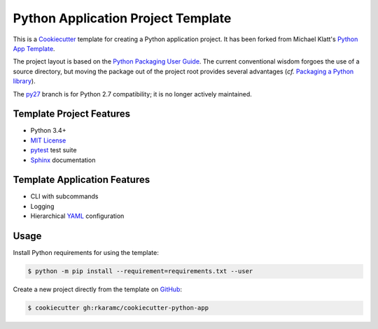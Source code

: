 ===================================
Python Application Project Template
===================================

.. _travis: https://travis-ci.org/rkaramc/cookiecutter-python-app
.. |travis.png| image:: https://travis-ci.org/rkaramc/cookiecutter-python-app.svg?branch=master
   :alt: Travis CI build status
   :target: `travis`_

|travis.png|

.. _Cookiecutter: http://cookiecutter.readthedocs.org
.. _Python Packaging User Guide: https://packaging.python.org/en/latest/distributing.html#configuring-your-project
.. _Packaging a Python library: http://blog.ionelmc.ro/2014/05/25/python-packaging
.. _Python App Template: https://github.com/mdklatt/cookiecutter-python-app

This is a `Cookiecutter`_ template for creating a Python application project.
It has been forked from Michael Klatt's `Python App Template`_.

The project layout is based on the `Python Packaging User Guide`_. The current
conventional wisdom forgoes the use of a source directory, but moving the
package out of the project root provides several advantages (*cf.*
`Packaging a Python library`_).


.. _py27: https://github.com/mdklatt/cookiecutter-python-app/tree/py27

The `py27`_ branch is for Python 2.7 compatibility; it is no longer actively
maintained.


Template Project Features
=========================

.. _pytest: http://pytest.org
.. _Sphinx: http://sphinx-doc.org
.. _MIT License: http://choosealicense.com/licenses/mit

- Python 3.4+
- `MIT License`_
- `pytest`_ test suite
- `Sphinx`_ documentation


Template Application Features
=============================

.. _YAML: http://pyyaml.org/wiki/PyYAML

- CLI with subcommands
- Logging
- Hierarchical `YAML`_ configuration


Usage
=====

.. _GitHub: https://github.com/rkaramc/cookiecutter-python-app


Install Python requirements for using the template:

.. code-block:: console

    $ python -m pip install --requirement=requirements.txt --user


Create a new project directly from the template on `GitHub`_:

.. code-block:: console

    $ cookiecutter gh:rkaramc/cookiecutter-python-app
